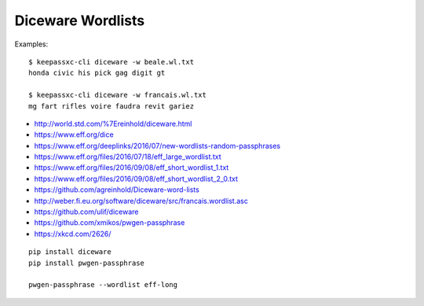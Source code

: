 Diceware Wordlists
==================

Examples::

    $ keepassxc-cli diceware -w beale.wl.txt
    honda civic his pick gag digit gt

    $ keepassxc-cli diceware -w francais.wl.txt
    mg fart rifles voire faudra revit gariez

* http://world.std.com/%7Ereinhold/diceware.html
* https://www.eff.org/dice
* https://www.eff.org/deeplinks/2016/07/new-wordlists-random-passphrases
* https://www.eff.org/files/2016/07/18/eff_large_wordlist.txt
* https://www.eff.org/files/2016/09/08/eff_short_wordlist_1.txt
* https://www.eff.org/files/2016/09/08/eff_short_wordlist_2_0.txt
* https://github.com/agreinhold/Diceware-word-lists
* http://weber.fi.eu.org/software/diceware/src/francais.wordlist.asc
* https://github.com/ulif/diceware
* https://github.com/xmikos/pwgen-passphrase
* https://xkcd.com/2626/

::

    pip install diceware
    pip install pwgen-passphrase

    pwgen-passphrase --wordlist eff-long

